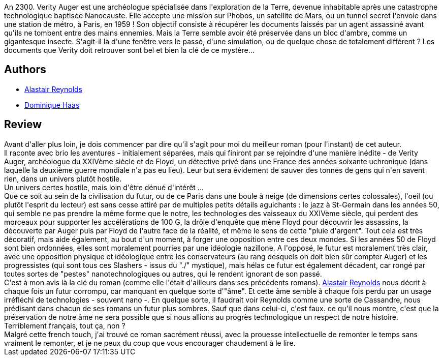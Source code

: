 :jbake-type: post
:jbake-status: published
:jbake-title: La Pluie du siècle
:jbake-tags:  complot, nano, space-opera, temps, uchronie,_année_2010,_mois_août,_note_5,rayon-imaginaire,read
:jbake-date: 2010-08-02
:jbake-depth: ../../
:jbake-uri: goodreads/books/9782266191432.adoc
:jbake-bigImage: https://i.gr-assets.com/images/S/compressed.photo.goodreads.com/books/1332171717l/8623173._SY160_.jpg
:jbake-smallImage: https://i.gr-assets.com/images/S/compressed.photo.goodreads.com/books/1332171717l/8623173._SY75_.jpg
:jbake-source: https://www.goodreads.com/book/show/8623173
:jbake-style: goodreads goodreads-book

++++
<div class="book-description">
An 2300. Verity Auger est une archéologue spécialisée dans l'exploration de la Terre, devenue inhabitable après une catastrophe technologique baptisée Nanocauste. Elle accepte une mission sur Phobos, un satellite de Mars, ou un tunnel secret l'envoie dans une station de métro, à Paris, en 1959 ! Son objectif consiste à récupérer les documents laissés par un agent assassiné avant qu'ils ne tombent entre des mains ennemies. Mais la Terre semble avoir été préservée dans un bloc d'ambre, comme un gigantesque insecte. S'agit-il là d'une fenêtre vers le passé, d'une simulation, ou de quelque chose de totalement différent ? Les documents que Verity doit retrouver sont bel et bien la clé de ce mystère...
</div>
++++


## Authors
* link:../authors/51204.html[Alastair Reynolds]
* link:../authors/38630.html[Dominique Haas]



## Review

++++
Avant d'aller plus loin, je dois commencer par dire qu'il s'agit pour moi du meilleur roman (pour l'instant) de cet auteur.<br/>Il raconte avec brio les aventures - initialement séparées, mais qui finiront par se rejoindre d'une manière inédite - de Verity Auger, archéologue du XXIVème siècle et de Floyd, un détective privé dans une France des années soixante uchronique (dans laquelle la deuxième guerre mondiale n'a pas eu lieu). Leur but sera évidement de sauver des tonnes de gens qui n'en savent rien, dans un univers plutôt hostile.<br/>Un univers certes hostile, mais loin d'être dénué d'intérêt ...<br/>Que ce soit au sein de la civilisation du futur, ou de ce Paris dans une boule à neige (de dimensions certes colossales), l'oeil (ou plutôt l'esprit du lecteur) est sans cesse attiré par de multiples petits détails aguichants : le jazz à St-Germain dans les années 50, qui semble ne pas prendre la même forme que le notre, les technologies des vaisseaux du XXIVème siècle, qui perdent des morceaux pour supporter les accélérations de 100 G, la drôle d'enquête que mène Floyd pour découvrir les assassins, la découverte par Auger puis par Floyd de l'autre face de la réalité, et même le sens de cette "pluie d'argent". Tout cela est très décoratif, mais aide également, au bout d'un moment, à forger une opposition entre ces deux mondes. Si les années 50 de Floyd sont bien ordonnées, elles sont moralement pourries par une idéologie nazillone. A l'opposé, le futur est moralement très clair, avec une opposition physique et idéologique entre les conservateurs (au rang desquels on doit bien sûr compter Auger) et les progressistes (qui sont tous ces Slashers - issus du "./" mystique), mais hélas ce futur est également décadent, car rongé par toutes sortes de "pestes" nanotechnologiques ou autres, qui le rendent ignorant de son passé.<br/>C'est à mon avis là la clé du roman (comme elle l'était d'ailleurs dans ses précédents romans). <a class="DirectAuthorReference destination_Author" href="../authors/51204.html">Alastair Reynolds</a> nous décrit à chaque fois un futur corrompu, car manquant en quelque sorte d'"âme". Et cette âme semble à chaque fois perdu par un usage irréfléchi de technologies - souvent nano -. En quelque sorte, il faudrait voir Reynolds comme une sorte de Cassandre, nous prédisant dans chacun de ses romans un futur plus sombres. Sauf que dans celui-ci, c'est faux. ce qu'il nous montre, c'est que la préservation de notre âme ne sera possible que si nous allions au progrès technologique un respect de notre histoire. Terriblement français, tout ça, non ?<br/>Malgré cette french touch, j'ai trouvé ce roman sacrément réussi, avec la prouesse intellectuelle de remonter le temps sans vraiment le remonter, et je ne peux du coup que vous encourager chaudement à le lire.
++++